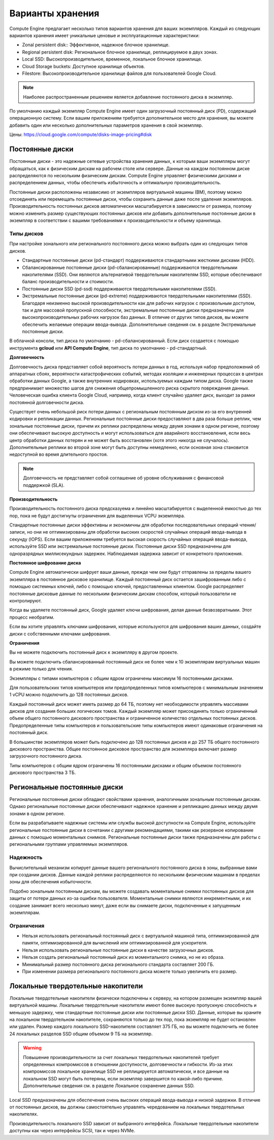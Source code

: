 Варианты хранения
==================

Compute Engine предлагает несколько типов вариантов хранения для ваших экземпляров. Каждый из следующих вариантов хранения имеет уникальные ценовые и эксплуатационные характеристики:

* Zonal persistent disk:: Эффективное, надежное блочное хранилище.
* Regional persistent disk: Региональное блочное хранилище, реплицируемое в двух зонах.
* Local SSD: Высокопроизводительное, временное, локальное блочное хранилище.
* Cloud Storage buckets: Доступное хранилище объектов.
* Filestore: Высокопроизводительное хранилище файлов для пользователей Google Cloud.

.. note:: Наиболее распространенным решением является добавление постоянного диска в экземпляр.

По умолчанию каждый экземпляр Compute Engine имеет один загрузочный постоянный диск (PD), содержащий операционную систему. Если вашим приложениям требуется дополнительное место для хранения, вы можете добавить один или несколько дополнительных параметров хранения в свой экземпляр. 

Цены: https://cloud.google.com/compute/disks-image-pricing#disk

Постоянные диски
~~~~~~~~~~~~~~~~~

Постоянные диски - это надежные сетевые устройства хранения данных, к которым ваши экземпляры могут обращаться, как к физическим дискам на рабочем столе или сервере. Данные на каждом постоянном диске распределяются по нескольким физическим дискам. Compute Engine управляет физическими дисками и распределением данных, чтобы обеспечить избыточность и оптимальную производительность.

Постоянные диски расположены независимо от экземпляров виртуальной машины (ВМ), поэтому можно отсоединять или перемещать постоянные диски, чтобы сохранить данные даже после удаления экземпляров. Производительность постоянных дисков автоматически масштабируется в зависимости от размера, поэтому можно изменить размер существующих постоянных дисков или добавить дополнительные постоянные диски в экземпляр в соответствии с вашими требованиями к производительности и объему хранилища.

Типы дисков
""""""""""""""""

При настройке зонального или регионального постоянного диска можно выбрать один из следующих типов дисков.

* Стандартные постоянные диски (pd-стандарт) поддерживаются стандартными жесткими дисками (HDD).
* Сбалансированные постоянные диски (pd-сбалансированные) поддерживаются твердотельными накопителями (SSD). Они являются альтернативой твердотельным накопителям SSD, которые обеспечивают баланс производительности и стоимости.
* Постоянные диски SSD (pd-ssd) поддерживаются твердотельными накопителями (SSD).
* Экстремальные постоянные диски (pd-extreme) поддерживаются твердотельными накопителями (SSD). Благодаря неизменно высокой производительности как для рабочих нагрузок с произвольным доступом, так и для массовой пропускной способности, экстремальные постоянные диски предназначены для высокопроизводительных рабочих нагрузок баз данных. В отличие от других типов дисков, вы можете обеспечить желаемые операции ввода-вывода. Дополнительные сведения см. в разделе Экстремальные постоянные диски.

В облачной консоли, тип диска по умолчанию - pd-сбалансированный. Если диск создается с помощью инструмента **gcloud** или **API Compute Engine**, тип диска по умолчанию - pd-стандартный.

**Долговечность**

Долговечность диска представляет собой вероятность потери данных в год, используя набор предположений об аппаратных сбоях, вероятности катастрофических событий, методах изоляции и инженерных процессах в центрах обработки данных Google, а также внутренних кодировках, используемых каждым типом диска. Google также предпринимает множество шагов для снижения общепромышленного риска скрытого повреждения данных. Человеческая ошибка клиента Google Cloud, например, когда клиент случайно удаляет диск, выходит за рамки постоянной долговечности диска.

Существует очень небольшой риск потери данных с региональным постоянным диском из-за его внутренней кодировки и репликации данных. Региональные постоянные диски предоставляют в два раза больше реплик, чем зональные постоянные диски, причем их реплики распределены между двумя зонами в одном регионе, поэтому они обеспечивают высокую доступность и могут использоваться для аварийного восстановления, если весь центр обработки данных потерян и не может быть восстановлен (хотя этого никогда не случалось). Дополнительные реплики во второй зоне могут быть доступны немедленно, если основная зона становится недоступной во время длительного простоя.

.. note:: Долговечность не представляет собой соглашение об уровне обслуживания с финансовой поддержкой (SLA).

**Производительность**

Производительность постоянного диска предсказуема и линейно масштабируется с выделенной емкостью до тех пор, пока не будут достигнуты ограничения для выделенных VCPU экземпляра.

Стандартные постоянные диски эффективны и экономичны для обработки последовательных операций чтения/записи, но они не оптимизированы для обработки высоких скоростей случайных операций ввода-вывода в секунду (IOPS). Если вашим приложениям требуется высокая скорость случайных операций ввода-вывода, используйте SSD или экстремальные постоянные диски. Постоянные диски SSD предназначены для одноразрядных миллисекундных задержек. Наблюдаемая задержка зависит от конкретного приложения.

**Постоянное шифрование диска**

Compute Engine автоматически шифрует ваши данные, прежде чем они будут отправлены за пределы вашего экземпляра в постоянное дисковое хранилище. Каждый постоянный диск остается зашифрованным либо с помощью системных ключей, либо с помощью ключей, предоставленных клиентом. Google распределяет постоянные дисковые данные по нескольким физическим дискам способом, который пользователи не контролируют.

Когда вы удаляете постоянный диск, Google удаляет ключи шифрования, делая данные безвозвратными. Этот процесс необратим.

Если вы хотите управлять ключами шифрования, которые используются для шифрования ваших данных, создайте диски с собственными ключами шифрования.

**Ограничения**

Вы не можете подключить постоянный диск к экземпляру в другом проекте.

Вы можете подключить сбалансированный постоянный диск не более чем к 10 экземплярам виртуальных машин в режиме только для чтения.

Экземпляры с типами компьютеров с общим ядром ограничены максимум 16 постоянными дисками.

Для пользовательских типов компьютеров или предопределенных типов компьютеров с минимальным значением 1 vCPU можно подключить до 128 постоянных дисков.

Каждый постоянный диск может иметь размер до 64 ТБ, поэтому нет необходимости управлять массивами дисков для создания больших логических томов. Каждый экземпляр может присоединять только ограниченный объем общего постоянного дискового пространства и ограниченное количество отдельных постоянных дисков. Предопределенные типы компьютеров и пользовательские типы компьютеров имеют одинаковые ограничения на постоянный диск.

В большинстве экземпляров может быть подключено до 128 постоянных дисков и до 257 ТБ общего постоянного дискового пространства. Общее постоянное дисковое пространство для экземпляра включает размер загрузочного постоянного диска.

Типы компьютеров с общим ядром ограничены 16 постоянными дисками и общим объемом постоянного дискового пространства 3 ТБ.

Региональные постоянные диски
~~~~~~~~~~~~~~~~~~~~~~~~~~~~~~~~~~~

Региональные постоянные диски обладают свойствами хранения, аналогичными зональным постоянным дискам. Однако региональные постоянные диски обеспечивают надежное хранение и репликацию данных между двумя зонами в одном регионе.

Если вы разрабатываете надежные системы или службы высокой доступности на Compute Engine, используйте региональные постоянные диски в сочетании с другими рекомендациями, такими как резервное копирование данных с помощью моментальных снимков. Региональные постоянные диски также предназначены для работы с региональными группами управляемых экземпляров.

Надежность
"""""""""""""""

Вычислительный механизм копирует данные вашего регионального постоянного диска в зоны, выбранные вами при создании дисков. Данные каждой реплики распределяются по нескольким физическим машинам в пределах зоны для обеспечения избыточности.

Подобно зональным постоянным дискам, вы можете создавать моментальные снимки постоянных дисков для защиты от потери данных из-за ошибки пользователя. Моментальные снимки являются инкрементными, и их создание занимает всего несколько минут, даже если вы снимаете диски, подключенные к запущенным экземплярам.

Ограничения
""""""""""""

* Нельзя использовать региональный постоянный диск с виртуальной машиной типа, оптимизированной для памяти, оптимизированной для вычислений или оптимизированной для ускорителя.
* Нельзя использовать региональные постоянные диски в качестве загрузочных дисков.
* Нельзя создать региональный постоянный диск из моментального снимка, но не из образа.
* Минимальный размер постоянного диска регионального стандарта составляет 200 ГБ.
* При изменении размера регионального постоянного диска можете только увеличить его размер.

Локальные твердотельные накопители
~~~~~~~~~~~~~~~~~~~~~~~~~~~~~~~~~~~~

Локальные твердотельные накопители физически подключены к серверу, на котором размещен экземпляр вашей виртуальной машины. Локальные твердотельные накопители имеют более высокую пропускную способность и меньшую задержку, чем стандартные постоянные диски или постоянные диски SSD. Данные, которые вы храните на локальном твердотельном накопителе, сохраняются только до тех пор, пока экземпляр не будет остановлен или удален. Размер каждого локального SSD-накопителя составляет 375 ГБ, но вы можете подключить не более 24 локальных разделов SSD общим объемом 9 ТБ на экземпляр.

.. warning:: Повышение производительности за счет локальных твердотельных накопителей требует определенных компромиссов в отношении доступности, долговечности и гибкости. Из-за этих компромиссов локальное хранилище SSD не реплицируется автоматически, и все данные на локальном SSD могут быть потеряны, если экземпляр завершится по какой-либо причине. Дополнительные сведения см. в разделе Локальное сохранение данных SSD.

Local SSD предназначены для обеспечения очень высоких операций ввода-вывода и низкой задержки. В отличие от постоянных дисков, вы должны самостоятельно управлять чередованием на локальных твердотельных накопителях.  

Производительность локального SSD зависит от выбранного интерфейса. Локальные твердотельные накопители доступны как через интерфейсы SCSI, так и через NVMe.






